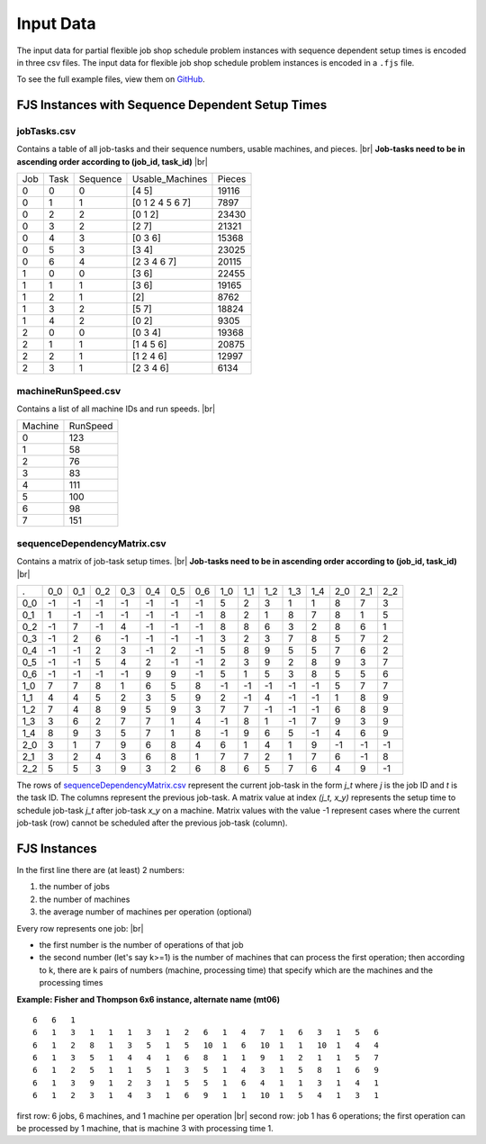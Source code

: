 Input Data
==========

The input data for partial flexible job shop schedule problem instances with sequence dependent setup times is encoded in three csv files.
The input data for flexible job shop schedule problem instances is encoded in a ``.fjs`` file.

To see the full example files, view them on `GitHub <https://github.com/mcfadd/Job_Shop_Schedule_Problem/tree/master/data>`_.

FJS Instances with Sequence Dependent Setup Times
-------------------------------------------------

jobTasks.csv
~~~~~~~~~~~~
Contains a table of all job-tasks and their sequence numbers, usable machines, and pieces. |br|
**Job-tasks need to be in ascending order according to (job_id, task_id)** |br|

=== ==== ======== =============== ======
Job Task Sequence Usable_Machines Pieces
0   0    0        [4 5]           19116
0   1    1        [0 1 2 4 5 6 7] 7897
0   2    2        [0 1 2]         23430
0   3    2        [2 7]           21321
0   4    3        [0 3 6]         15368
0   5    3        [3 4]           23025
0   6    4        [2 3 4 6 7]     20115
1   0    0        [3 6]           22455
1   1    1        [3 6]           19165
1   2    1        [2]             8762
1   3    2        [5 7]           18824
1   4    2        [0 2]           9305
2   0    0        [0 3 4]         19368
2   1    1        [1 4 5 6]       20875
2   2    1        [1 2 4 6]       12997
2   3    1        [2 3 4 6]       6134
=== ==== ======== =============== ======

machineRunSpeed.csv
~~~~~~~~~~~~~~~~~~~
Contains a list of all machine IDs and run speeds. |br|

======= ========
Machine RunSpeed
0       123
1       58
2       76
3       83
4       111
5       100
6       98
7       151
======= ========

sequenceDependencyMatrix.csv
~~~~~~~~~~~~~~~~~~~~~~~~~~~~
Contains a matrix of job-task setup times. |br|
**Job-tasks need to be in ascending order according to (job_id, task_id)** |br|

=== === === === === === === === === === === === === === === ===
 .  0_0 0_1 0_2 0_3 0_4 0_5 0_6 1_0 1_1 1_2 1_3 1_4 2_0 2_1 2_2
0_0 -1  -1  -1  -1  -1  -1  -1  5   2   3   1   1   8   7   3
0_1 1   -1  -1  -1  -1  -1  -1  8   2   1   8   7   8   1   5
0_2 -1  7   -1  4   -1  -1  -1  8   8   6   3   2   8   6   1
0_3 -1  2   6   -1  -1  -1  -1  3   2   3   7   8   5   7   2
0_4 -1  -1  2   3   -1  2   -1  5   8   9   5   5   7   6   2
0_5 -1  -1  5   4   2   -1  -1  2   3   9   2   8   9   3   7
0_6 -1  -1  -1  -1  9   9   -1  5   1   5   3   8   5   5   6
1_0 7   7   8   1   6   5   8   -1  -1  -1  -1  -1  5   7   7
1_1 4   4   5   2   3   5   9   2   -1  4   -1  -1  1   8   9
1_2 7   4   8   9   5   9   3   7   7   -1  -1  -1  6   8   9
1_3 3   6   2   7   7   1   4   -1  8   1   -1  7   9   3   9
1_4 8   9   3   5   7   1   8   -1  9   6   5   -1  4   6   9
2_0 3   1   7   9   6   8   4   6   1   4   1   9   -1  -1  -1
2_1 3   2   4   3   6   8   1   7   7   2   1   7   6   -1  8
2_2 5   5   3   9   3   2   6   8   6   5   7   6   4   9   -1
=== === === === === === === === === === === === === === === ===

The rows of `sequenceDependencyMatrix.csv`_ represent the current job-task
in the form *j_t* where *j* is the job ID and *t* is the task ID.
The columns represent the previous job-task. A matrix value at index *(j_t, x_y)*
represents the setup time to schedule job-task *j_t* after job-task *x_y* on
a machine. Matrix values with the value -1 represent cases where the
current job-task (row) cannot be scheduled after the previous job-task (column).

FJS Instances
-------------

In the first line there are (at least) 2 numbers:

1. the number of jobs
2. the number of machines
3. the average number of machines per operation (optional)

Every row represents one job: |br|

* the first number is the number of operations of that job
* the second number (let's say k>=1) is the number of machines that can process the first operation; then according to k, there are k pairs of numbers (machine, processing time) that specify which are the machines and the processing times

**Example: Fisher and Thompson 6x6 instance, alternate name (mt06)**
::
        6   6   1
        6   1   3   1   1   1   3   1   2   6   1   4   7   1   6   3   1   5   6
        6   1   2   8   1   3   5   1   5   10  1   6   10  1   1   10  1   4   4
        6   1   3   5   1   4   4   1   6   8   1   1   9   1   2   1   1   5   7
        6   1   2   5   1   1   5   1   3   5   1   4   3   1   5   8   1   6   9
        6   1   3   9   1   2   3   1   5   5   1   6   4   1   1   3   1   4   1
        6   1   2   3   1   4   3   1   6   9   1   1   10  1   5   4   1   3   1


first row: 6 jobs, 6 machines, and 1 machine per operation  |br|
second row: job 1 has 6 operations; the first operation can be processed by 1 machine, that is machine 3 with processing time 1.

.. _jobTasks.csv: https://github.com/mcfadd/Job_Shop_Schedule_Problem/tree/master/data/data_set2/jobTasks.csv
.. _machineRunSpeed.csv: https://github.com/mcfadd/Job_Shop_Schedule_Problem/blob/master/data/given_data/machineRunSpeed.csv
.. _sequenceDependencyMatrix.csv: https://github.com/mcfadd/Job_Shop_Schedule_Problem/blob/master/data/given_data/sequenceDependencyMatrix.csv

.. |br| raw:: html

  <br/>
